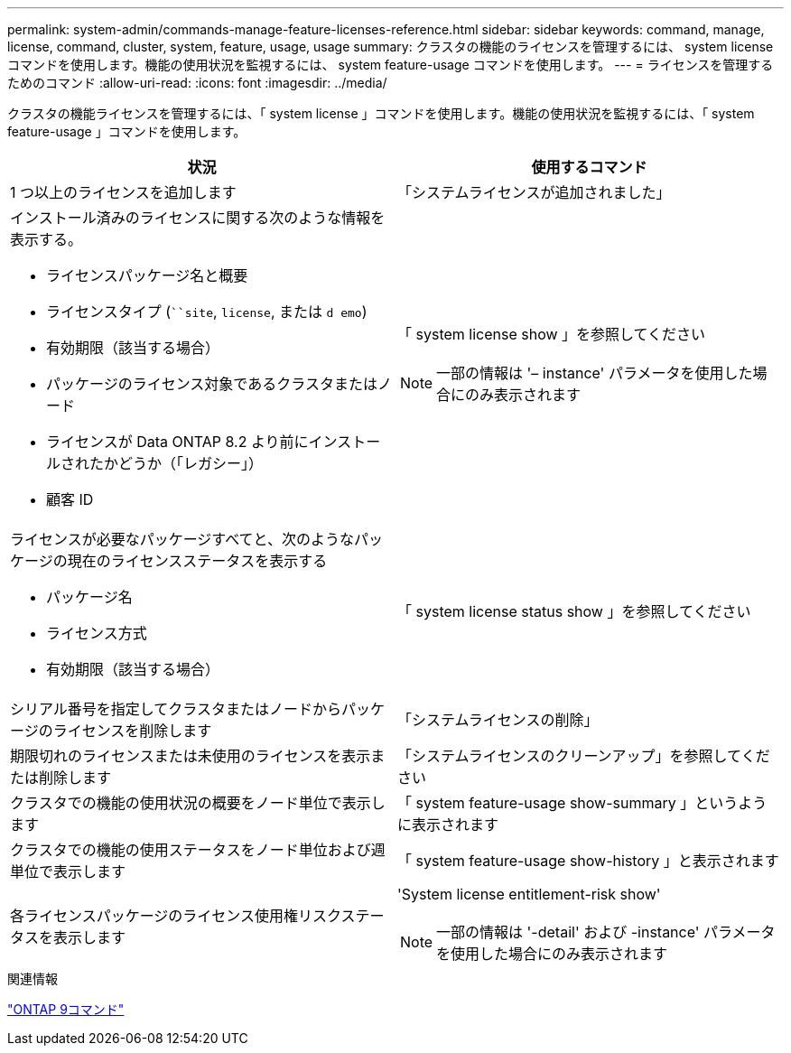---
permalink: system-admin/commands-manage-feature-licenses-reference.html 
sidebar: sidebar 
keywords: command, manage, license, command, cluster, system, feature, usage, usage 
summary: クラスタの機能のライセンスを管理するには、 system license コマンドを使用します。機能の使用状況を監視するには、 system feature-usage コマンドを使用します。 
---
= ライセンスを管理するためのコマンド
:allow-uri-read: 
:icons: font
:imagesdir: ../media/


[role="lead"]
クラスタの機能ライセンスを管理するには、「 system license 」コマンドを使用します。機能の使用状況を監視するには、「 system feature-usage 」コマンドを使用します。

|===
| 状況 | 使用するコマンド 


 a| 
1 つ以上のライセンスを追加します
 a| 
「システムライセンスが追加されました」



 a| 
インストール済みのライセンスに関する次のような情報を表示する。

* ライセンスパッケージ名と概要
* ライセンスタイプ (```````site`, `license`, または `d emo`)
* 有効期限（該当する場合）
* パッケージのライセンス対象であるクラスタまたはノード
* ライセンスが Data ONTAP 8.2 より前にインストールされたかどうか（「レガシー」）
* 顧客 ID

 a| 
「 system license show 」を参照してください

[NOTE]
====
一部の情報は '– instance' パラメータを使用した場合にのみ表示されます

====


 a| 
ライセンスが必要なパッケージすべてと、次のようなパッケージの現在のライセンスステータスを表示する

* パッケージ名
* ライセンス方式
* 有効期限（該当する場合）

 a| 
「 system license status show 」を参照してください



 a| 
シリアル番号を指定してクラスタまたはノードからパッケージのライセンスを削除します
 a| 
「システムライセンスの削除」



 a| 
期限切れのライセンスまたは未使用のライセンスを表示または削除します
 a| 
「システムライセンスのクリーンアップ」を参照してください



 a| 
クラスタでの機能の使用状況の概要をノード単位で表示します
 a| 
「 system feature-usage show-summary 」というように表示されます



 a| 
クラスタでの機能の使用ステータスをノード単位および週単位で表示します
 a| 
「 system feature-usage show-history 」と表示されます



 a| 
各ライセンスパッケージのライセンス使用権リスクステータスを表示します
 a| 
'System license entitlement-risk show'

[NOTE]
====
一部の情報は '-detail' および -instance' パラメータを使用した場合にのみ表示されます

====
|===
.関連情報
http://docs.netapp.com/ontap-9/topic/com.netapp.doc.dot-cm-cmpr/GUID-5CB10C70-AC11-41C0-8C16-B4D0DF916E9B.html["ONTAP 9コマンド"^]
